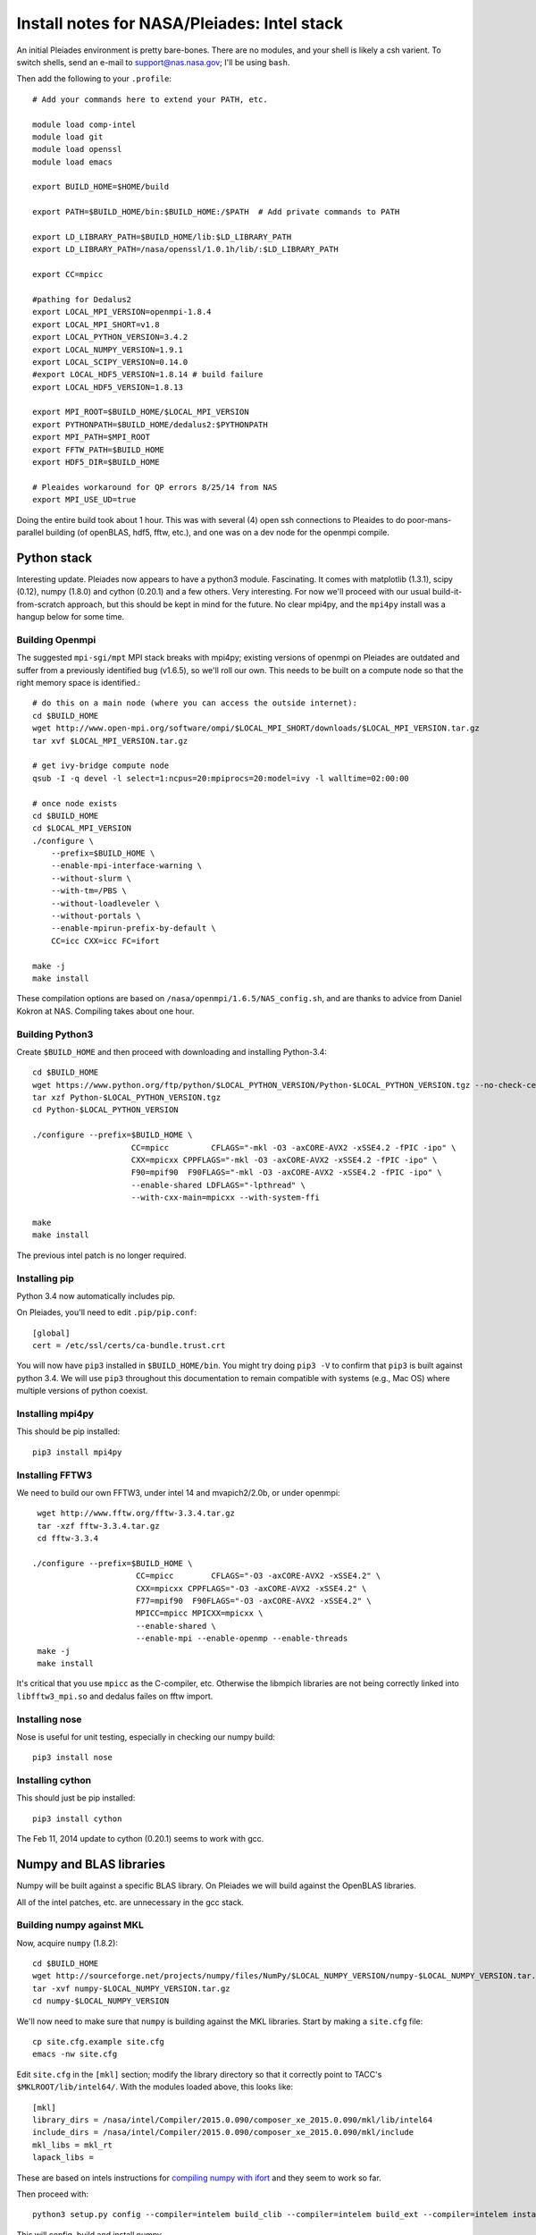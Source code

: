 Install notes for NASA/Pleiades: Intel stack
***************************************************************************

An initial Pleiades environment is pretty bare-bones.  There are no
modules, and your shell is likely a csh varient.  To switch shells,
send an e-mail to support@nas.nasa.gov; I'll be using ``bash``.

Then add the following to your ``.profile``::

  # Add your commands here to extend your PATH, etc.

  module load comp-intel
  module load git
  module load openssl
  module load emacs

  export BUILD_HOME=$HOME/build

  export PATH=$BUILD_HOME/bin:$BUILD_HOME:/$PATH  # Add private commands to PATH                                                                                         

  export LD_LIBRARY_PATH=$BUILD_HOME/lib:$LD_LIBRARY_PATH
  export LD_LIBRARY_PATH=/nasa/openssl/1.0.1h/lib/:$LD_LIBRARY_PATH

  export CC=mpicc

  #pathing for Dedalus2
  export LOCAL_MPI_VERSION=openmpi-1.8.4
  export LOCAL_MPI_SHORT=v1.8
  export LOCAL_PYTHON_VERSION=3.4.2
  export LOCAL_NUMPY_VERSION=1.9.1
  export LOCAL_SCIPY_VERSION=0.14.0
  #export LOCAL_HDF5_VERSION=1.8.14 # build failure
  export LOCAL_HDF5_VERSION=1.8.13

  export MPI_ROOT=$BUILD_HOME/$LOCAL_MPI_VERSION
  export PYTHONPATH=$BUILD_HOME/dedalus2:$PYTHONPATH
  export MPI_PATH=$MPI_ROOT
  export FFTW_PATH=$BUILD_HOME
  export HDF5_DIR=$BUILD_HOME

  # Pleaides workaround for QP errors 8/25/14 from NAS                                                                                             
  export MPI_USE_UD=true



Doing the entire build took about 1 hour.  This was with several (4) 
open ssh connections to Pleaides to do poor-mans-parallel building 
(of openBLAS, hdf5, fftw, etc.), and one was on a dev node for the
openmpi compile.


Python stack
=========================

Interesting update.  Pleiades now appears to have a python3 module.
Fascinating.  It comes with matplotlib (1.3.1), scipy (0.12), numpy
(1.8.0) and cython (0.20.1) and a few others.  Very interesting.  For
now we'll proceed with our usual build-it-from-scratch approach, but
this should be kept in mind for the future.  No clear mpi4py, and the
``mpi4py`` install was a hangup below for some time.

Building Openmpi
--------------------------

The suggested ``mpi-sgi/mpt`` MPI stack breaks with mpi4py; existing
versions of openmpi on Pleiades are outdated and suffer from a
previously identified bug (v1.6.5), so we'll roll our own.  This needs
to be built on a compute node so that the right memory space is identified.::

    # do this on a main node (where you can access the outside internet):
    cd $BUILD_HOME
    wget http://www.open-mpi.org/software/ompi/$LOCAL_MPI_SHORT/downloads/$LOCAL_MPI_VERSION.tar.gz
    tar xvf $LOCAL_MPI_VERSION.tar.gz

    # get ivy-bridge compute node
    qsub -I -q devel -l select=1:ncpus=20:mpiprocs=20:model=ivy -l walltime=02:00:00

    # once node exists
    cd $BUILD_HOME
    cd $LOCAL_MPI_VERSION
    ./configure \
	--prefix=$BUILD_HOME \
	--enable-mpi-interface-warning \
	--without-slurm \
	--with-tm=/PBS \
	--without-loadleveler \
	--without-portals \
	--enable-mpirun-prefix-by-default \
        CC=icc CXX=icc FC=ifort

    make -j
    make install

These compilation options are based on ``/nasa/openmpi/1.6.5/NAS_config.sh``, 
and are thanks to advice from Daniel Kokron at NAS.  Compiling takes
about one hour.


Building Python3
--------------------------

Create ``$BUILD_HOME`` and then proceed with downloading and installing Python-3.4::

    cd $BUILD_HOME
    wget https://www.python.org/ftp/python/$LOCAL_PYTHON_VERSION/Python-$LOCAL_PYTHON_VERSION.tgz --no-check-certificate
    tar xzf Python-$LOCAL_PYTHON_VERSION.tgz
    cd Python-$LOCAL_PYTHON_VERSION

    ./configure --prefix=$BUILD_HOME \
                         CC=mpicc         CFLAGS="-mkl -O3 -axCORE-AVX2 -xSSE4.2 -fPIC -ipo" \
                         CXX=mpicxx CPPFLAGS="-mkl -O3 -axCORE-AVX2 -xSSE4.2 -fPIC -ipo" \
                         F90=mpif90  F90FLAGS="-mkl -O3 -axCORE-AVX2 -xSSE4.2 -fPIC -ipo" \
                         --enable-shared LDFLAGS="-lpthread" \
                         --with-cxx-main=mpicxx --with-system-ffi

    make
    make install

The previous intel patch is no longer required.


Installing pip
-------------------------

Python 3.4 now automatically includes pip.

On Pleiades, you'll need to edit ``.pip/pip.conf``::

     [global]
     cert = /etc/ssl/certs/ca-bundle.trust.crt

You will now have ``pip3`` installed in ``$BUILD_HOME/bin``.
You might try doing ``pip3 -V`` to confirm that ``pip3`` is built
against python 3.4.  We will use ``pip3`` throughout this
documentation to remain compatible with systems (e.g., Mac OS) where
multiple versions of python coexist.

Installing mpi4py
--------------------------

This should be pip installed::

    pip3 install mpi4py


Installing FFTW3
------------------------------

We need to build our own FFTW3, under intel 14 and mvapich2/2.0b, or
under openmpi::

    wget http://www.fftw.org/fftw-3.3.4.tar.gz
    tar -xzf fftw-3.3.4.tar.gz
    cd fftw-3.3.4

   ./configure --prefix=$BUILD_HOME \
                         CC=mpicc        CFLAGS="-O3 -axCORE-AVX2 -xSSE4.2" \
                         CXX=mpicxx CPPFLAGS="-O3 -axCORE-AVX2 -xSSE4.2" \
                         F77=mpif90  F90FLAGS="-O3 -axCORE-AVX2 -xSSE4.2" \
                         MPICC=mpicc MPICXX=mpicxx \
                         --enable-shared \
                         --enable-mpi --enable-openmp --enable-threads
    make -j
    make install

It's critical that you use ``mpicc`` as the C-compiler, etc.
Otherwise the libmpich libraries are not being correctly linked into
``libfftw3_mpi.so`` and dedalus failes on fftw import.


Installing nose
-------------------------

Nose is useful for unit testing, especially in checking our numpy build::

    pip3 install nose


Installing cython
-------------------------

This should just be pip installed::

     pip3 install cython

The Feb 11, 2014 update to cython (0.20.1) seems to work with gcc.




Numpy and BLAS libraries
======================================

Numpy will be built against a specific BLAS library.  On Pleiades we
will build against the OpenBLAS libraries.  

All of the intel patches, etc. are unnecessary in the gcc stack.

Building numpy against MKL
----------------------------------

Now, acquire ``numpy`` (1.8.2)::

     cd $BUILD_HOME
     wget http://sourceforge.net/projects/numpy/files/NumPy/$LOCAL_NUMPY_VERSION/numpy-$LOCAL_NUMPY_VERSION.tar.gz
     tar -xvf numpy-$LOCAL_NUMPY_VERSION.tar.gz
     cd numpy-$LOCAL_NUMPY_VERSION


We'll now need to make sure that ``numpy`` is building against the MKL
libraries.  Start by making a ``site.cfg`` file::

     cp site.cfg.example site.cfg
     emacs -nw site.cfg

Edit ``site.cfg`` in the ``[mkl]`` section; modify the
library directory so that it correctly point to TACC's
``$MKLROOT/lib/intel64/``.  
With the modules loaded above, this looks like::

     [mkl]
     library_dirs = /nasa/intel/Compiler/2015.0.090/composer_xe_2015.0.090/mkl/lib/intel64
     include_dirs = /nasa/intel/Compiler/2015.0.090/composer_xe_2015.0.090/mkl/include
     mkl_libs = mkl_rt
     lapack_libs =

These are based on intels instructions for 
`compiling numpy with ifort <http://software.intel.com/en-us/articles/numpyscipy-with-intel-mkl>`_
and they seem to work so far.


Then proceed with::

    python3 setup.py config --compiler=intelem build_clib --compiler=intelem build_ext --compiler=intelem install

This will config, build and install numpy.







Test numpy install
------------------------------

Test that things worked with this executable script
:download:`numpy_test_full<numpy_test_full>`.  You can do this
full-auto by doing::

     wget http://dedalus-project.readthedocs.org/en/latest/_downloads/numpy_test_full
     chmod +x numpy_test_full
     ./numpy_test_full

We succesfully link against fast BLAS and the test results look normal.



Python library stack
=====================

After ``numpy`` has been built
we will proceed with the rest of our python stack.

Installing Scipy
-------------------------

Scipy is easier, because it just gets its config from numpy.  Dong a
pip install fails, so we'll keep doing it the old fashioned way::

    wget http://sourceforge.net/projects/scipy/files/scipy/$LOCAL_SCIPY_VERSION/scipy-$LOCAL_SCIPY_VERSION.tar.gz
    tar -xvf scipy-$LOCAL_SCIPY_VERSION.tar.gz
    cd scipy-$LOCAL_SCIPY_VERSION
    python3 setup.py config --compiler=intelem --fcompiler=intelem build_clib \
                                            --compiler=intelem --fcompiler=intelem build_ext \
                                            --compiler=intelem --fcompiler=intelem install

.. note::

   We do not have umfpack; we should address this moving forward, but
   for now I will defer that to a later day.


Installing matplotlib
-------------------------

This should just be pip installed::

     pip3 install matplotlib

Hmmm... version 1.4.0 of matplotlib has just dropped, but seems to
have a higher freetype versioning requirement (2.4).  Here's a
build script for freetype 2.5.3::

    wget http://sourceforge.net/projects/freetype/files/freetype2/2.5.3/freetype-2.5.3.tar.gz/download
    tar xvf freetype-2.5.3.tar.gz
    cd freetype-2.5.3
    ./configure --prefix=$BUILD_HOME
    make
    make install

Well... that works, but then we fail on a qhull compile during 
``pip3 install matplotlib`` later on.
Let's fall back to 1.3.1::

     pip3 install matplotlib==1.3.1



Installing sympy
-------------------------

This should just be pip installed::

     pip3 install sympy


Installing HDF5 with parallel support
--------------------------------------------------

The new analysis package brings HDF5 file writing capbaility.  This
needs to be compiled with support for parallel (mpi) I/O::


     wget http://www.hdfgroup.org/ftp/HDF5/releases/hdf5-$LOCAL_HDF5_VERSION/src/hdf5-$LOCAL_HDF5_VERSION.tar.gz
     tar xzvf hdf5-$LOCAL_HDF5_VERSION.tar.gz
     cd hdf5-$LOCAL_HDF5_VERSION
     ./configure --prefix=$BUILD_HOME \
                         CC=mpicc         CFLAGS="-O3 -axCORE-AVX2 -xSSE4.2" \
                         CXX=mpicxx CPPFLAGS="-O3 -axCORE-AVX2 -xSSE4.2" \
                         F77=mpif90  F90FLAGS="-O3 -axCORE-AVX2 -xSSE4.2" \
                         MPICC=mpicc MPICXX=mpicxx \
                         --enable-shared --enable-parallel
     make
     make install


H5PY via pip
-----------------------

This works (Dec 21, 2014)::

     pip3 install h5py==2.4.0b1

Installing h5py (working)
----------------------------------------------------

Next, install h5py.  For reasons that are currently unclear to me, 
this cannot be done via pip install (fails)::

     git clone https://github.com/h5py/h5py.git
     cd h5py
     python3 setup.py configure --mpi
     python3 setup.py build
     python3 setup.py install 

This will install ``h5py==2.4.0a0``, and it appears to work (!).


Installing h5py with collectives (not currently working)
------------------------------------------------------------------------
We've been exploring the use of collectives for faster parallel file
writing.  

git is having some problems, especially with it's SSL version.  
I suggest adding the following to ``~/.gitconfig``::

    [http]
    sslCAinfo = /etc/ssl/certs/ca-bundle.crt


This is still not working, owing (most likely) to git being built on
an outdated SSL version.  Here's a short-term hack::

    export GIT_SSL_NO_VERIFY=true

To build that version of the h5py library::

     git clone git://github.com/andrewcollette/h5py
     cd h5py
     git checkout mpi_collective
     export CC=mpicc
     export HDF5_DIR=$BUILD_HOME
     python3 setup.py configure --mpi
     python3 setup.py build
     python3 setup.py install 


Here's the original h5py repository::

     git clone git://github.com/h5py/h5py
     cd h5py
     export CC=mpicc
     export HDF5_DIR=$BUILD_HOME
     python3 setup.py configure --mpi
     python3 setup.py build
     python3 setup.py install 

.. note::
     This is ugly.  We're getting a "-R" error at link, triggered by
     distutils not recognizing that mpicc is gcc or something like
     that.   Looks like we're failing ``if self._is_gcc(compiler)``
     For now, I've hand-edited unixccompiler.py in 
     ``lib/python3.3/distutils`` and changed this line:

           def _is_gcc(self, compiler_name):
                return "gcc" in compiler_name or "g++" in compiler_name

        to:

           def _is_gcc(self, compiler_name):
       	        return "gcc" in compiler_name or "g++" in compiler_name or "mpicc" in compiler_name

     This is a hack, but it get's us running and alive!

.. note::
     Ahh... I understand what's happening here.  We built with
     ``mpicc``, and the test ``_is_gcc`` looks for whether gcc appears
     anywhere in the compiler name.  It doesn't in ``mpicc``, so the
     ``gcc`` checks get missed.  This is only ever used in the
     ``runtime_library_dir_option()`` call.  So we'd need to either
     rename the mpicc wrapper something like ``mpicc-gcc`` or do a
     test on ``compiler --version`` or something.  Oh boy.  Serious
     upstream problem for mpicc wrapped builds that cythonize and go
     to link.  Hmm...

Installing Mercurial
----------------------------------------------------
On NASA Pleiades, we need to install mercurial itself.  I can't get
mercurial to build properly on intel compilers, so for now use gcc::

     wget http://mercurial.selenic.com/release/mercurial-3.1.tar.gz
     tar xvf mercurial-3.1.tar.gz 
     cd mercurial-3.1
     module load gcc
     export CC=gcc
     make install PREFIX=$BUILD_HOME

I suggest you add the following to your ``~/.hgrc``::

  [ui]
  username = <your bitbucket username/e-mail address here>
  editor = emacs

  [web]
  cacerts = /etc/ssl/certs/ca-bundle.crt

  [extensions]
  graphlog =
  color =
  convert =
  mq =


Dedalus2
========================================

Preliminaries
----------------------------------------

With the modules set as above, set::

     export BUILD_HOME=$BUILD_HOME
     export FFTW_PATH=$BUILD_HOME
     export MPI_PATH=$BUILD_HOME/$LOCAL_MPI_VERSION

Then change into your root dedalus directory and run::

     pip3 install -r requirements.txt 
     python setup.py build_ext --inplace


Running Dedalus on Pleiades
========================================

Our scratch disk system on Pleiades is ``/nobackup/user-name``.  On
this and other systems, I suggest soft-linking your scratch directory
to a local working directory in home; I uniformly call mine ``workdir``::

      ln -s /nobackup/bpbrown workdir

Long-term mass storage is on LOU.



